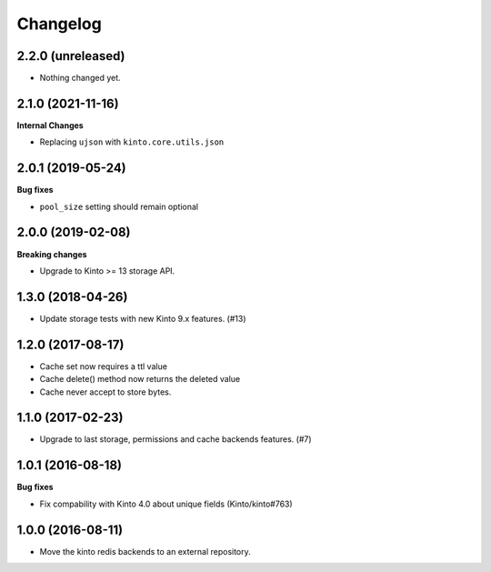 Changelog
=========


2.2.0 (unreleased)
------------------

- Nothing changed yet.


2.1.0 (2021-11-16)
------------------

**Internal Changes**

- Replacing ``ujson`` with ``kinto.core.utils.json``


2.0.1 (2019-05-24)
------------------

**Bug fixes**

- ``pool_size`` setting should remain optional


2.0.0 (2019-02-08)
------------------

**Breaking changes**

- Upgrade to Kinto >= 13 storage API.


1.3.0 (2018-04-26)
------------------

- Update storage tests with new Kinto 9.x features. (#13)


1.2.0 (2017-08-17)
------------------

- Cache set now requires a ttl value
- Cache delete() method now returns the deleted value
- Cache never accept to store bytes.


1.1.0 (2017-02-23)
------------------

- Upgrade to last storage, permissions and cache backends features. (#7)


1.0.1 (2016-08-18)
------------------

**Bug fixes**

- Fix compability with Kinto 4.0 about unique fields (Kinto/kinto#763)


1.0.0 (2016-08-11)
------------------

- Move the kinto redis backends to an external repository.

